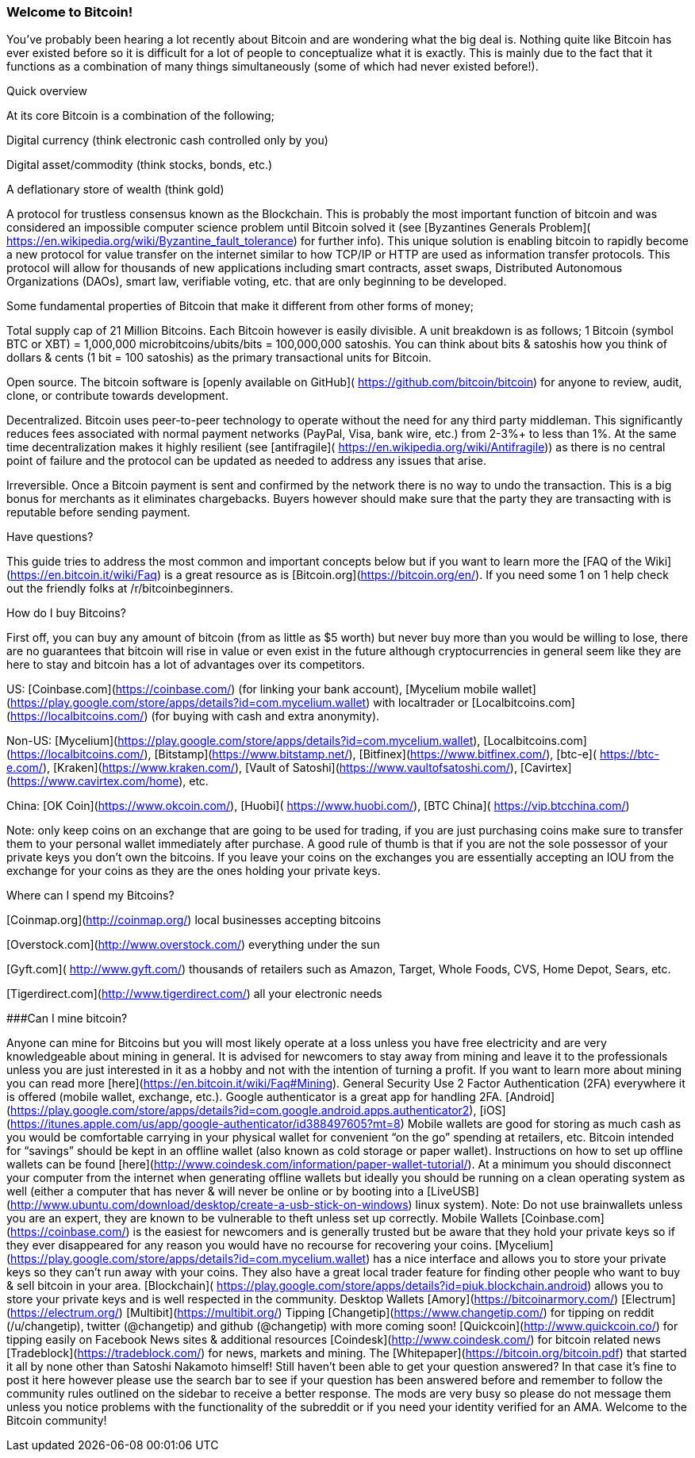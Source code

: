 === Welcome to Bitcoin! 

You’ve probably been hearing a lot recently about Bitcoin and are wondering what the big deal is.  Nothing quite like Bitcoin has ever existed before so it is difficult for a lot of people to conceptualize what it is exactly.  This is mainly due to the fact that it functions as a combination of many things simultaneously (some of which had never existed before!).  

Quick overview

At its core Bitcoin is a combination of the following;

Digital currency (think electronic cash controlled only by you)

Digital asset/commodity (think stocks, bonds, etc.)

A deflationary store of wealth (think gold)

A protocol for trustless consensus known as the Blockchain.  This is probably the most important function of bitcoin and was considered an impossible computer science problem until Bitcoin solved it (see [Byzantines Generals Problem]( https://en.wikipedia.org/wiki/Byzantine_fault_tolerance) for further info).  This unique solution is enabling bitcoin to rapidly become a new protocol for value transfer on the internet similar to how TCP/IP or HTTP are used as information transfer protocols.  This protocol will allow for thousands of new applications including smart contracts, asset swaps, Distributed Autonomous Organizations (DAOs), smart law, verifiable voting, etc. that are only beginning to be developed.  

Some fundamental properties of Bitcoin that make it different from other forms of money;

Total supply cap of 21 Million Bitcoins.  Each Bitcoin however is easily divisible.  A unit breakdown is as follows; 
1 Bitcoin (symbol BTC or XBT) = 1,000,000 microbitcoins/ubits/bits = 100,000,000 satoshis.
You can think about bits & satoshis how you think of dollars & cents (1 bit = 100 satoshis) as the primary transactional units for Bitcoin.

Open source.  The bitcoin software is [openly available on GitHub]( https://github.com/bitcoin/bitcoin) for anyone to review, audit, clone, or contribute towards development.  

Decentralized.  Bitcoin uses peer-to-peer technology to operate without the need for any third party middleman.  This significantly reduces fees associated with normal payment networks (PayPal, Visa, bank wire, etc.) from 2-3%+ to less than 1%.  At the same time decentralization makes it highly resilient (see [antifragile]( https://en.wikipedia.org/wiki/Antifragile)) as there is no central point of failure and the protocol can be updated as needed to address any issues that arise.

Irreversible.  Once a Bitcoin payment is sent and confirmed by the network there is no way to undo the transaction.  This is a big bonus for merchants as it eliminates chargebacks.  Buyers however should make sure that the party they are transacting with is reputable before sending payment.

Have questions?  

This guide tries to address the most common and important concepts below but if you want to learn more the [FAQ of the Wiki](https://en.bitcoin.it/wiki/Faq) is a great resource as is [Bitcoin.org](https://bitcoin.org/en/).  If you need some 1 on 1 help check out the friendly folks at /r/bitcoinbeginners.

How do I buy Bitcoins?

First off, you can buy any amount of bitcoin (from as little as $5 worth) but never buy more than you would be willing to lose, there are no guarantees that bitcoin will rise in value or even exist in the future although cryptocurrencies in general seem like they are here to stay and bitcoin has a lot of advantages over its competitors.  

US: [Coinbase.com](https://coinbase.com/) (for linking your bank account), [Mycelium mobile wallet](https://play.google.com/store/apps/details?id=com.mycelium.wallet) with localtrader or [Localbitcoins.com](https://localbitcoins.com/) (for buying with cash and extra anonymity).  

Non-US: [Mycelium](https://play.google.com/store/apps/details?id=com.mycelium.wallet), [Localbitcoins.com](https://localbitcoins.com/), [Bitstamp](https://www.bitstamp.net/), [Bitfinex](https://www.bitfinex.com/), [btc-e]( https://btc-e.com/), [Kraken](https://www.kraken.com/), [Vault of Satoshi](https://www.vaultofsatoshi.com/), [Cavirtex](https://www.cavirtex.com/home), etc. 

China:  [OK Coin](https://www.okcoin.com/), [Huobi]( https://www.huobi.com/), [BTC China]( https://vip.btcchina.com/)

Note: only keep coins on an exchange that are going to be used for trading, if you are just purchasing coins make sure to transfer them to your personal wallet immediately after purchase.  A good rule of thumb is that if you are not the sole possessor of your private keys you don’t own the bitcoins.  If you leave your coins on the exchanges you are essentially accepting an IOU from the exchange for your coins as they are the ones holding your private keys.  

Where can I spend my Bitcoins?

[Coinmap.org](http://coinmap.org/) local businesses accepting bitcoins

[Overstock.com](http://www.overstock.com/) everything under the sun

[Gyft.com]( http://www.gyft.com/) thousands of retailers such as Amazon, Target, Whole Foods, CVS, Home Depot, Sears, etc.

[Tigerdirect.com](http://www.tigerdirect.com/) all your electronic needs

###Can I mine bitcoin?

Anyone can mine for Bitcoins but you will most likely operate at a loss unless you have free electricity and are very knowledgeable about mining in general.  It is advised for newcomers to stay away from mining and leave it to the professionals unless you are just interested in it as a hobby and not with the intention of turning a profit.  If you want to learn more about mining you can read more [here](https://en.bitcoin.it/wiki/Faq#Mining).  
General Security
Use 2 Factor Authentication (2FA) everywhere it is offered (mobile wallet, exchange, etc.).  Google authenticator is a great app for handling 2FA.  [Android](https://play.google.com/store/apps/details?id=com.google.android.apps.authenticator2), [iOS](https://itunes.apple.com/us/app/google-authenticator/id388497605?mt=8)   
Mobile wallets are good for storing as much cash as you would be comfortable carrying in your physical wallet for convenient “on the go” spending at retailers, etc.  
Bitcoin intended for “savings” should be kept in an offline wallet (also known as cold storage or paper wallet).  Instructions on how to set up offline wallets can be found [here](http://www.coindesk.com/information/paper-wallet-tutorial/).  At a minimum you should disconnect your computer from the internet when generating offline wallets but ideally you should be running on a clean operating system as well (either a computer that has never & will never be online or by booting into a [LiveUSB](http://www.ubuntu.com/download/desktop/create-a-usb-stick-on-windows) linux system).  
Note: Do not use brainwallets unless you are an expert, they are known to be vulnerable to theft unless set up correctly.
Mobile Wallets
[Coinbase.com](https://coinbase.com/) is the easiest for newcomers and is generally trusted but be aware that they hold your private keys so if they ever disappeared for any reason you would have no recourse for recovering your coins.
[Mycelium](https://play.google.com/store/apps/details?id=com.mycelium.wallet) has a nice interface and allows you to store your private keys so they can’t run away with your coins.  They also have a great local trader feature for finding other people who want to buy & sell bitcoin in your area.
[Blockchain]( https://play.google.com/store/apps/details?id=piuk.blockchain.android) allows you to store your private keys and is well respected in the community.  
Desktop Wallets
[Amory](https://bitcoinarmory.com/)
[Electrum](https://electrum.org/)
[Multibit](https://multibit.org/)
Tipping
[Changetip](https://www.changetip.com/) for tipping on reddit (/u/changetip), twitter (@changetip) and github (@changetip) with more coming soon!
[Quickcoin](http://www.quickcoin.co/) for tipping easily on Facebook
News sites & additional resources
[Coindesk](http://www.coindesk.com/) for bitcoin related news
[Tradeblock](https://tradeblock.com/) for news, markets and mining.  
The [Whitepaper](https://bitcoin.org/bitcoin.pdf) that started it all by none other than Satoshi Nakamoto himself!
Still haven't been able to get your question answered? In that case it's fine to post it here however please use the search bar to see if your question has been answered before and remember to follow the community rules outlined on the sidebar to receive a better response.  The mods are very busy so please do not message them unless you notice problems with the functionality of the subreddit or if you need your identity verified for an AMA.
Welcome to the Bitcoin community!






